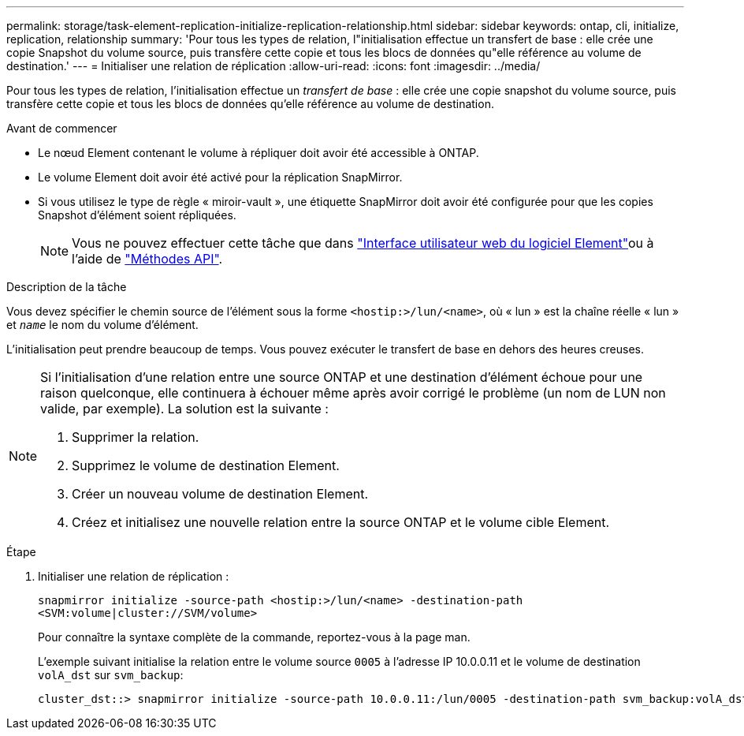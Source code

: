 ---
permalink: storage/task-element-replication-initialize-replication-relationship.html 
sidebar: sidebar 
keywords: ontap, cli, initialize, replication, relationship 
summary: 'Pour tous les types de relation, l"initialisation effectue un transfert de base : elle crée une copie Snapshot du volume source, puis transfère cette copie et tous les blocs de données qu"elle référence au volume de destination.' 
---
= Initialiser une relation de réplication
:allow-uri-read: 
:icons: font
:imagesdir: ../media/


[role="lead"]
Pour tous les types de relation, l'initialisation effectue un _transfert de base_ : elle crée une copie snapshot du volume source, puis transfère cette copie et tous les blocs de données qu'elle référence au volume de destination.

.Avant de commencer
* Le nœud Element contenant le volume à répliquer doit avoir été accessible à ONTAP.
* Le volume Element doit avoir été activé pour la réplication SnapMirror.
* Si vous utilisez le type de règle « miroir-vault », une étiquette SnapMirror doit avoir été configurée pour que les copies Snapshot d'élément soient répliquées.
+
[NOTE]
====
Vous ne pouvez effectuer cette tâche que dans link:concept_snapmirror_labels.html["Interface utilisateur web du logiciel Element"]ou à l'aide de link:../api/concept_element_api_snapshots_overview.html["Méthodes API"].

====


.Description de la tâche
Vous devez spécifier le chemin source de l'élément sous la forme `<hostip:>/lun/<name>`, où « lun » est la chaîne réelle « lun » et `_name_` le nom du volume d'élément.

L'initialisation peut prendre beaucoup de temps. Vous pouvez exécuter le transfert de base en dehors des heures creuses.

[NOTE]
====
Si l'initialisation d'une relation entre une source ONTAP et une destination d'élément échoue pour une raison quelconque, elle continuera à échouer même après avoir corrigé le problème (un nom de LUN non valide, par exemple). La solution est la suivante :

. Supprimer la relation.
. Supprimez le volume de destination Element.
. Créer un nouveau volume de destination Element.
. Créez et initialisez une nouvelle relation entre la source ONTAP et le volume cible Element.


====
.Étape
. Initialiser une relation de réplication :
+
`snapmirror initialize -source-path <hostip:>/lun/<name> -destination-path <SVM:volume|cluster://SVM/volume>`

+
Pour connaître la syntaxe complète de la commande, reportez-vous à la page man.

+
L'exemple suivant initialise la relation entre le volume source `0005` à l'adresse IP 10.0.0.11 et le volume de destination `volA_dst` sur `svm_backup`:

+
[listing]
----
cluster_dst::> snapmirror initialize -source-path 10.0.0.11:/lun/0005 -destination-path svm_backup:volA_dst
----

